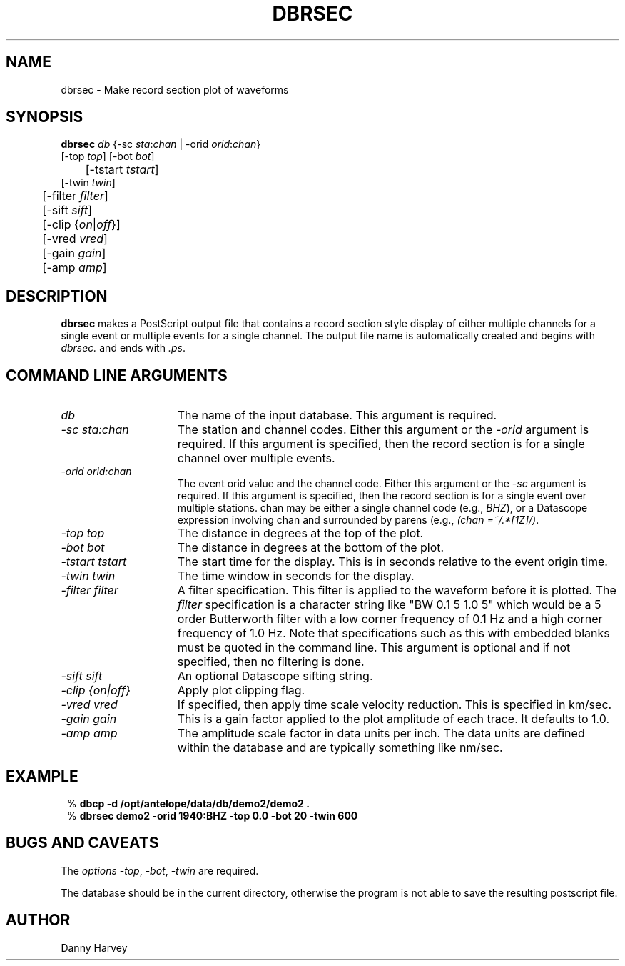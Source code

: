 .TH DBRSEC 1 "$Date$"
.SH NAME
dbrsec \- Make record section plot of waveforms
.SH SYNOPSIS
.nf

\fBdbrsec \fP\fIdb\fP {-sc \fIsta\fP:\fIchan\fP | -orid \fIorid\fP:\fIchan\fP}
            [-top \fItop\fP]  [-bot \fIbot\fP] 
	    [-tstart \fItstart\fP]
            [-twin \fItwin\fP]           
	    [-filter \fIfilter\fP] 
	    [-sift \fIsift\fP] 
	    [-clip {\fIon\fP|\fIoff\fP}]           
	    [-vred \fIvred\fP] 
	    [-gain \fIgain\fP] 
	    [-amp \fIamp\fP]

.fi
.SH DESCRIPTION
.B dbrsec
makes a PostScript output file that contains a record section
style display of either multiple channels for a single event
or multiple events for a single channel. The output file
name is automatically created and begins with \fIdbrsec.\fP and ends with \fI.ps\fP.
.SH COMMAND LINE ARGUMENTS
.TP 15
\fIdb\fP
The name of the input database.
This argument is required.
.TP 15
\fI-sc sta:chan\fP
The station and channel codes.
Either this argument or the \fI-orid\fP argument
is required. If this argument is specified, then
the record section is for a single channel over
multiple events.
.TP 15
\fI-orid orid:chan\fP
The event orid value and the channel code.
Either this argument or the \fI-sc\fP argument
is required. If this argument is specified, then
the record section is for a single event over
multiple stations.
chan may be either a single channel code (e.g., \fIBHZ\fP),
or a Datascope expression involving chan and surrounded by
parens (e.g., \fI(chan =~/.*[1Z]/)\fP.
.TP 15
\fI-top top\fP
The distance in degrees at the top of the plot.
.TP 15
\fI-bot bot\fP
The distance in degrees at the bottom of the plot.
.TP 15
\fI-tstart tstart\fP
The start time for the display. This is in seconds relative to
the event origin time.
.TP 15
\fI-twin twin\fP
The time window in seconds for the display.
.TP 15
\fI-filter filter\fP
A filter specification. This filter is applied to
the waveform before it is plotted.
The \fIfilter\fP specification is a character string like
"BW 0.1 5 1.0 5" which would be a 5 order Butterworth filter
with a low corner frequency of 0.1 Hz and a high corner
frequency of 1.0 Hz. Note that specifications such as
this with embedded blanks must be quoted in the command line.
This argument is optional and if not specified, then
no filtering is done.
.TP 15
\fI-sift sift\fP
An optional Datascope sifting string.
.TP 15
\fI-clip {on|off}\fP
Apply plot clipping flag.
.TP 15
\fI-vred vred\fP
If specified, then apply time scale velocity reduction.
This is specified in km/sec.
.TP 15
\fI-gain gain\fP
This is a gain factor applied to the plot amplitude of
each trace. It defaults to 1.0.
.TP 15
\fI-amp amp\fP
The amplitude scale factor in data units per inch.
The data units are defined within the database and are
typically something like nm/sec.
.SH EXAMPLE
.nf
.ft CW
.in 2c
%\fB dbcp -d /opt/antelope/data/db/demo2/demo2 .\fP
%\fB dbrsec demo2 -orid 1940:BHZ -top 0.0 -bot 20 -twin 600\fP
.in
.ft R
.fi
.SH BUGS AND CAVEATS
The \fIoptions\fP -\fItop\fP, -\fIbot\fP, -\fItwin\fP are required.
.LP
The database should be in the current directory, otherwise
the program is not able to save the resulting postscript
file.
.SH AUTHOR
Danny Harvey

.\" $Id$
